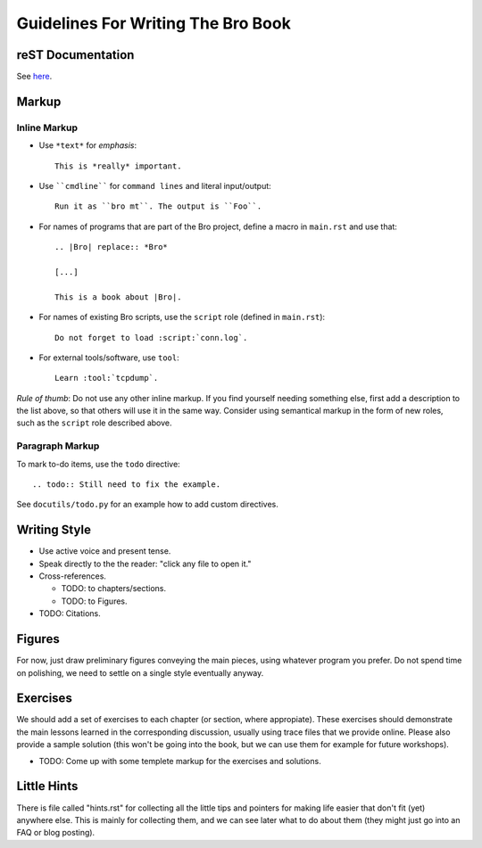 
===================================
Guidelines For Writing The Bro Book
===================================

reST Documentation
------------------

See `here <http://docutils.sourceforge.net/rst.html>`_.

Markup
------

Inline Markup
~~~~~~~~~~~~~

* Use ``*text*`` for *emphasis*::

     This is *really* important. 

* Use ````cmdline```` for ``command lines`` and literal
  input/output::
  
      Run it as ``bro mt``. The output is ``Foo``.

* For names of programs that are part of the Bro project, define a
  macro in ``main.rst`` and use that::

    .. |Bro| replace:: *Bro*
    
    [...]
    
    This is a book about |Bro|. 

* For names of existing Bro scripts, use the ``script`` role
  (defined in ``main.rst``)::
  
     Do not forget to load :script:`conn.log`.

* For external tools/software, use ``tool``::

     Learn :tool:`tcpdump`.

*Rule of thumb*: Do not use any other inline markup. If you find
yourself needing something else, first add a description to the list
above, so that others will use it in the same way. Consider using 
semantical markup in the form of new roles, such as the ``script``
role described above. 

Paragraph Markup
~~~~~~~~~~~~~~~~

To mark to-do items, use the ``todo`` directive::

    .. todo:: Still need to fix the example.

See ``docutils/todo.py`` for an example how to add custom directives. 

Writing Style 
-------------

* Use active voice and present tense.

* Speak directly to the the reader: "click any file to open it."

* Cross-references.

  - TODO: to chapters/sections.
  
  - TODO: to Figures.

* TODO: Citations.

Figures
-------

For now, just draw preliminary figures conveying the main pieces,
using whatever program you prefer. Do not spend time on polishing,
we need to settle on a single style eventually anyway. 

Exercises
---------

We should add a set of exercises to each chapter (or section, where
appropiate). These exercises should demonstrate the main lessons
learned in the corresponding discussion, usually using trace files
that we provide online. Please also provide a sample solution (this
won't be going into the book, but we can use them for example for
future workshops).

* TODO: Come up with some templete markup for the exercises and
  solutions. 

Little Hints
------------

There is file called "hints.rst" for collecting all the little tips
and pointers for making life easier that don't fit (yet) anywhere
else. This is mainly for collecting them, and we can see later what
to do about them (they might just go into an FAQ or blog posting). 









